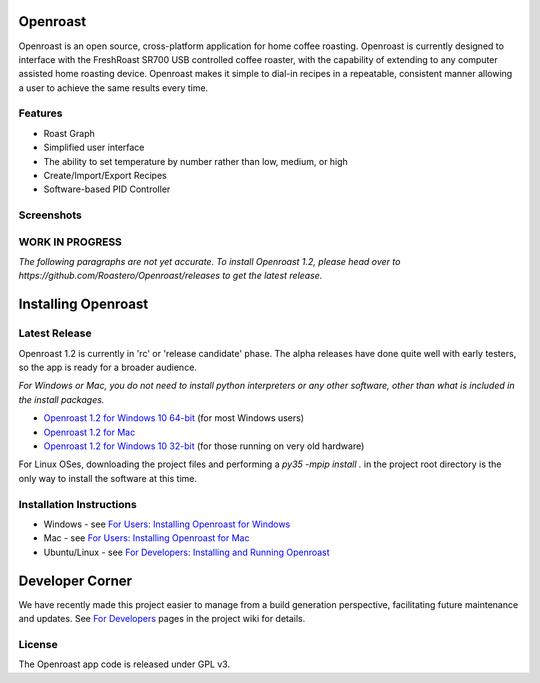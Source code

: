 Openroast
=========

|Gitter|

Openroast is an open source, cross-platform application for home coffee
roasting. Openroast is currently designed to interface with the
FreshRoast SR700 USB controlled coffee roaster, with the capability of
extending to any computer assisted home roasting device. Openroast makes
it simple to dial-in recipes in a repeatable, consistent manner allowing
a user to achieve the same results every time.

Features
--------

-  Roast Graph
-  Simplified user interface
-  The ability to set temperature by number rather than low, medium, or
   high
-  Create/Import/Export Recipes
-  Software-based PID Controller

Screenshots
-----------

|Roast Tab Screenshot| |Recipe Edit Tab Screenshot|

WORK IN PROGRESS
----------------
*The following paragraphs are not yet accurate.  To install Openroast 1.2, please head over to https://github.com/Roastero/Openroast/releases to get the latest release.*

Installing Openroast
====================
Latest Release
--------------
Openroast 1.2 is currently in 'rc' or 'release candidate' phase. The alpha releases have done quite well with early testers, so the app is ready for a broader audience.

*For Windows or Mac, you do not need to install python interpreters or any other software, other than what is included in the install packages.*

- `Openroast 1.2 for Windows 10 64-bit`_ (for most Windows users)
- `Openroast 1.2 for Mac`_
- `Openroast 1.2 for Windows 10 32-bit`_ (for those running on very old hardware)

For Linux OSes, downloading the project files and performing a `py35 -mpip install .` in the project root directory is the only way to install the software at this time.

Installation Instructions
-------------------------
- Windows - see `For Users: Installing Openroast for Windows`_
- Mac - see `For Users: Installing Openroast for Mac`_
- Ubuntu/Linux - see `For Developers: Installing and Running Openroast`_

Developer Corner
================
We have recently made this project easier to manage from a build generation perspective, facilitating future maintenance and updates. See `For Developers`_ pages in the project wiki for details.

License
-------

The Openroast app code is released under GPL v3.

.. _Openroast 1.2 for Windows 10 64-bit: https://github.com/Roastero/Openroast/releases/tag/v1.2.0a4
.. _Openroast 1.2 for Windows 10 32-bit: https://github.com/Roastero/Openroast/releases/tag/v1.2.0a4
.. _Openroast 1.2 for Mac: https://github.com/Roastero/Openroast/releases/tag/v1.2.0a7

.. _For Users\: Installing Openroast for Windows: https://github.com/Roastero/Openroast/wiki/For-Users:-Installing-Openroast-for-Windows
.. _For Users\: Installing Openroast for Mac: https://github.com/Roastero/Openroast/wiki/For-Users:-Installing-Openroast-for-Mac
.. _For Developers\: Installing and Running Openroast: https://github.com/Roastero/Openroast/wiki/For-Developers:-Installing-and-Running-Openroast
.. _For Developers: https://github.com/Roastero/Openroast/wiki/For-Developers

.. |Gitter| image:: https://badges.gitter.im/Join%20Chat.svg
   :target: https://gitter.im/Roastero/openroast?utm_source=badge&utm_medium=badge&utm_campaign=pr-badge
.. |Roast Tab Screenshot| image:: docs/wiki/img/Openroast_1.2.png
.. |Recipe Edit Tab Screenshot| image:: docs/wiki/img/Openroast_1.2_recipeedit.png
